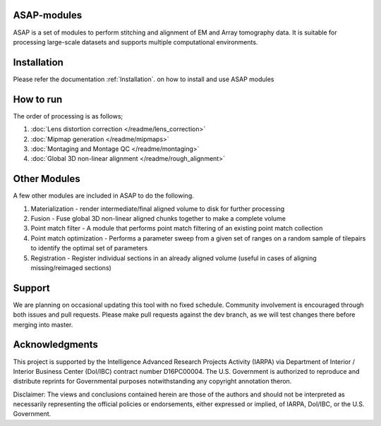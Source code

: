 |Docs| |Code cov|


ASAP-modules
############

ASAP is a set of modules to perform stitching and alignment of EM and Array tomography data.
It is suitable for processing large-scale datasets and supports multiple computational environments.

Installation
############

Please refer the documentation :ref:`Installation`. on how to install and use ASAP modules 

How to run
##########

The order of processing is as follows; 

1. :doc:`Lens distortion correction </readme/lens_correction>`

2. :doc:`Mipmap generation </readme/mipmaps>`

3. :doc:`Montaging and Montage QC </readme/montaging>`

4. :doc:`Global 3D non-linear alignment </readme/rough_alignment>`

Other Modules
#############

A few other modules are included in ASAP to do the following.

1. Materialization - render intermediate/final aligned volume to disk
   for further processing
2. Fusion - Fuse global 3D non-linear aligned chunks together to make a
   complete volume
3. Point match filter - A module that performs point match filtering of
   an existing point match collection
4. Point match optimization - Performs a parameter sweep from a given
   set of ranges on a random sample of tilepairs to identify the optimal
   set of parameters
5. Registration - Register individual sections in an already aligned
   volume (useful in cases of aligning missing/reimaged sections)

.. _support:
Support
########

We are planning on occasional updating this tool with no fixed schedule. 
Community involvement is encouraged through both issues and pull requests. 
Please make pull requests against the dev branch, as we will test changes 
there before merging into master.

.. _acknowledgements:
Acknowledgments
###############

This project is supported by the Intelligence Advanced Research Projects
Activity (IARPA) via Department of Interior / Interior Business Center
(DoI/IBC) contract number D16PC00004. The U.S. Government is authorized
to reproduce and distribute reprints for Governmental purposes
notwithstanding any copyright annotation theron.

Disclaimer: The views and conclusions contained herein are those of the
authors and should not be interpreted as necessarily representing the
official policies or endorsements, either expressed or implied, of
IARPA, DoI/IBC, or the U.S. Government.

.. |Docs| image:: https://readthedocs.org/projects/asap-modules/badge/
   :target: https://readthedocs.org/projects/asap-modules
.. |Code cov| image:: https://codecov.io/gh/AllenInstitute/asap-modules/branch/master/graph/badge.svg?token=nCNsugRDky
   :target: https://codecov.io/gh/AllenInstitute/asap-modules